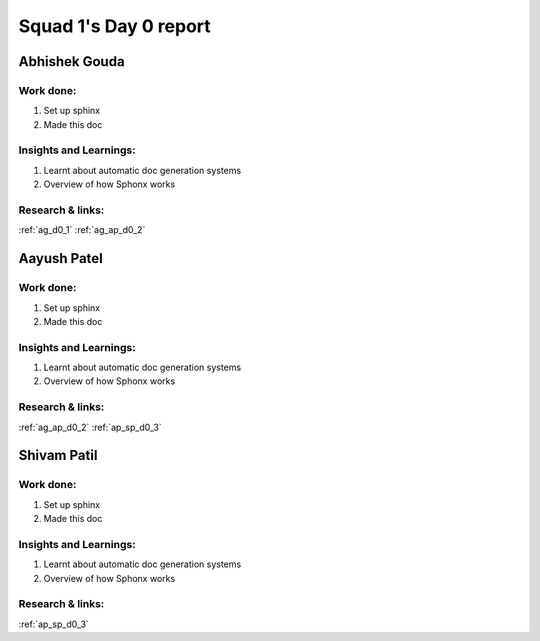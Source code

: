 **********************
Squad 1's Day 0 report
**********************

Abhishek Gouda
==============

Work done:
----------
1. Set up sphinx
2. Made this doc

Insights and Learnings:
-----------------------
1. Learnt about automatic doc generation systems
2. Overview of how Sphonx works

Research & links:
-----------------
:ref:`ag_d0_1`
:ref:`ag_ap_d0_2`


Aayush Patel
============

Work done:
----------
1. Set up sphinx
2. Made this doc

Insights and Learnings:
-----------------------
1. Learnt about automatic doc generation systems
2. Overview of how Sphonx works

Research & links:
-----------------
:ref:`ag_ap_d0_2`
:ref:`ap_sp_d0_3`

Shivam Patil
============

Work done:
----------
1. Set up sphinx
2. Made this doc

Insights and Learnings:
-----------------------
1. Learnt about automatic doc generation systems
2. Overview of how Sphonx works

Research & links:
-----------------
:ref:`ap_sp_d0_3`